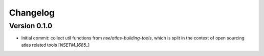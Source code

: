 Changelog
=========

Version 0.1.0
-------------
- Initial commit: collect util functions from `nse/atlas-building-tools`, which is split in the context of open sourcing atlas related tools [`NSETM_1685_`]


.. _`NSETM-1685`: https://bbpteam.epfl.ch/project/issues/browse/NSETM-1685
